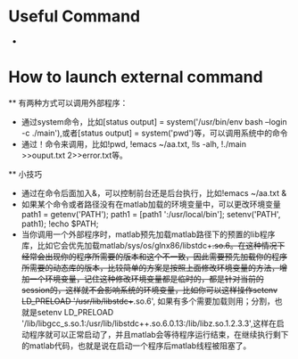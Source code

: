 # -*- org -*-

# Time-stamp: <2010-12-05 16:59:23 Sunday by lian>

#+OPTIONS: ^:nil author:nil timestamp:nil creator:nil

* Useful Command
  - 

* How to launch external command
  ** 有两种方式可以调用外部程序：
    - 通过system命令，比如[status output] = system('/usr/bin/env bash --login -c ./main'),或者[status output] = system('pwd')等，可以调用系统中的命令
    - 通过！命令来调用，比如!pwd, !emacs ~/aa.txt, !ls -alh, !./main >>ouput.txt 2>>error.txt等。
  ** 小技巧
    - 通过在命令后面加入&，可以控制前台还是后台执行，比如!emacs ~/aa.txt &
    - 如果某个命令或者路径没有在matlab加载的环境变量中，可以更改环境变量path1 = getenv('PATH'); path1 = [path1 ':/usr/local/bin']; setenv('PATH', path1); !echo $PATH;
    - 当你调用一个外部程序时，matlab预先加载matlab路径下的预置的lib程序库，比如它会优先加载matlab/sys/os/glnx86/libstdc++.so.6。在这种情况下经常会出现你的程序所需要的版本和这个不一致，因此需要预先加载你的程序所需要的动态库的版本，比较简单的方案是按照上面修改环境变量的方法，增加一个环境变量，记住这种修改环境变量都是临时的，都是针对当前的session的，这样就不会影响系统的环境变量，比如你可以这样操作setenv LD_PRELOAD '/usr/lib/libstdc++.so.6', 如果有多个需要加载则用；分割，也就是setenv LD_PRELOAD '/lib/libgcc_s.so.1:/usr/lib/libstdc++.so.6.0.13:/lib/libz.so.1.2.3.3',这样在启动程序就可以正常启动了，并且matlab会等待程序运行结束，在继续执行剩下的matlab代码，也就是说在启动一个程序后matlab线程被阻塞了。
